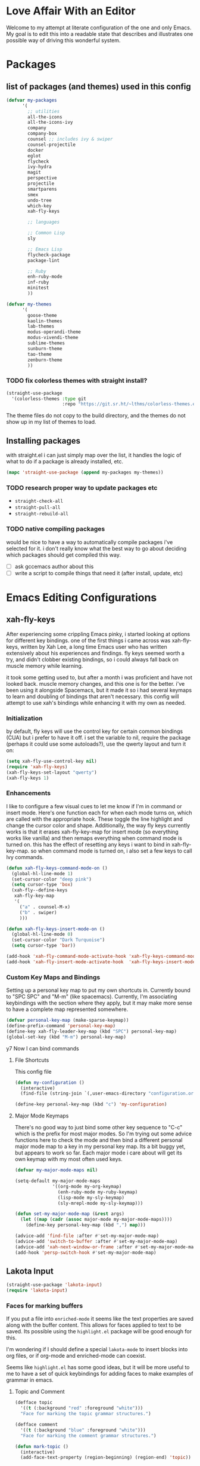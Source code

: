 * Love Affair With an Editor

Welcome to my attempt at literate configuration of the one and only Emacs.
My goal is to edit this into a readable state that describes and illustrates
one possible way of driving this wonderful system.

* Packages
** list of packages (and themes) used in this config

#+begin_src emacs-lisp
      (defvar my-packages
            '(
              ;; utilities
              all-the-icons
              all-the-icons-ivy
              company
              company-box
              counsel ;; includes ivy & swiper
              counsel-projectile
              docker
              eglot
              flycheck
              ivy-hydra
              magit
              perspective
              projectile
              smartparens
              smex
              undo-tree
              which-key
              xah-fly-keys

              ;; languages

              ;; Common Lisp
              sly

              ;; Emacs Lisp
              flycheck-package
              package-lint

              ;; Ruby
              enh-ruby-mode
              inf-ruby
              minitest
              ))

      (defvar my-themes
            '(
              goose-theme
              kaolin-themes
              lab-themes
              modus-operandi-theme
              modus-vivendi-theme
              sublime-themes
              sunburn-theme
              tao-theme
              zenburn-theme
              ))
#+end_src

*** TODO fix colorless themes with straight install?

#+begin_src emacs-lisp
(straight-use-package
  '(colorless-themes :type git
                     :repo "https://git.sr.ht/~lthms/colorless-themes.el"))
#+end_src

The theme files do not copy to the build directory, and the themes
do not show up in my list of themes to load.

** Installing packages

with straight.el i can just simply map over the list, it handles the logic of what to do
if a package is already installed, etc.

#+begin_src emacs-lisp
(mapc 'straight-use-package (append my-packages my-themes))
#+end_src

*** TODO research proper way to update packages etc

  - =straight-check-all=
  - =straight-pull-all=
  - =straight-rebuild-all=

*** TODO native compiling packages

would be nice to have a way to automatically compile packages i've selected for it.
i don't really know what the best way to go about deciding which packages should
get compiled this way.

  - [ ] ask gccemacs author about this
  - [ ] write a script to compile things that need it (after install, update, etc)

* Emacs Editing Configurations
** xah-fly-keys

 After experiencing some crippling Emacs pinky, i started looking at options for
 different key bindings. one of the first things i came across was xah-fly-keys,
 written by Xah Lee, a long time Emacs user who has written extensively about his
 experiences and findings. fly keys seemed worth a try, and didn't clobber existing
 bindings, so i could always fall back on muscle memory while learning.

 it took some getting used to, but after a month i was proficient and have not
 looked back. muscle memory changes, and this one is for the better. i've been
 using it alongside Spacemacs, but it made it so i had several keymaps to learn
 and doubling of bindings that aren't necessary. this config will attempt to use
 xah's bindings while enhancing it with my own as needed.

*** Initialization

 by default, fly keys will use the control key for certain common bindings (CUA)
 but i prefer to have it off. i set the variable to nil, require the package
 (perhaps it could use some autoloads?), use the qwerty layout and turn it on:

 #+begin_src emacs-lisp
 (setq xah-fly-use-control-key nil)
 (require 'xah-fly-keys)
 (xah-fly-keys-set-layout "qwerty")
 (xah-fly-keys 1)
 #+end_src

*** Enhancements

 I like to configure a few visual cues to let me know if I'm in command
 or insert mode. Here's one function each for when each mode turns on, which
 are called with the appropriate hook. These toggle the line highlight and
 change the cursor color and shape. Additionally, the way fly keys currently
 works is that it erases xah-fly-key-map for insert mode (so everything
 works like vanilla) and then remaps everything when command mode is turned
 on. this has the effect of resetting any keys i want to bind in xah-fly-key-map.
 so when command mode is turned on, i also set a few keys to call Ivy commands.

 #+begin_src emacs-lisp
 (defun xah-fly-keys-command-mode-on ()
   (global-hl-line-mode 1)
   (set-cursor-color "deep pink")
   (setq cursor-type 'box)
   (xah-fly--define-keys
    xah-fly-key-map
    '(
      ("a" . counsel-M-x)
      ("b" . swiper)
      )))

 (defun xah-fly-keys-insert-mode-on ()
   (global-hl-line-mode 0)
   (set-cursor-color "Dark Turquoise")
   (setq cursor-type 'bar))

 (add-hook 'xah-fly-command-mode-activate-hook 'xah-fly-keys-command-mode-on)
 (add-hook 'xah-fly-insert-mode-activate-hook  'xah-fly-keys-insert-mode-on)
 #+end_src

*** Custom Key Maps and Bindings

 Setting up a personal key map to put my own shortcuts in. Currently bound to
 "SPC SPC" and "M-m" (like spacemacs). Currently, I'm associating keybindings
 with the section where they apply, but it may make more sense to have a
 complete map represented somewhere.

 #+begin_src emacs-lisp
   (defvar personal-key-map (make-sparse-keymap))
   (define-prefix-command 'personal-key-map)
   (define-key xah-fly-leader-key-map (kbd "SPC") personal-key-map)
   (global-set-key (kbd "M-m") personal-key-map)
 #+end_src

y7 Now I can bind commands

**** File Shortcuts

 This config file

 #+begin_src emacs-lisp
   (defun my-configuration ()
     (interactive)
     (find-file (string-join `(,user-emacs-directory "configuration.org"))))

   (define-key personal-key-map (kbd "c") 'my-configuration)
 #+end_src

**** Major Mode Keymaps

 There's no good way to just bind some other key sequence to "C-c" which is
 the prefix for most major modes. So I'm trying out some advice functions here
 to check the mode and then bind a different personal major mode map to a key
 in my personal key map. Its a bit buggy yet, but appears to work so far.
 Each major mode i care about will get its own keymap with my most often used keys.

 #+begin_src emacs-lisp
   (defvar my-major-mode-maps nil)

   (setq-default my-major-mode-maps
                 '((org-mode my-org-keymap)
                   (enh-ruby-mode my-ruby-keymap)
                   (lisp-mode my-sly-keymap)
                   (sly-mrepl-mode my-sly-keymap)))

   (defun set-my-major-mode-map (&rest args)
     (let ((map (cadr (assoc major-mode my-major-mode-maps))))
       (define-key personal-key-map (kbd ",") map)))

   (advice-add 'find-file :after #'set-my-major-mode-map)
   (advice-add 'switch-to-buffer :after #'set-my-major-mode-map)
   (advice-add 'xah-next-window-or-frame :after #'set-my-major-mode-map)
   (add-hook 'persp-switch-hook #'set-my-major-mode-map)
 #+end_src

*** COMMENT Give xah-fly-keys command map precedence over Slime

 #+begin_src emacs-lisp
 (with-eval-after-load 'slime
   (push `(xah-fly-keys . ,xah-fly-key-map) minor-mode-map-alist))
 #+end_src

** Lakota Input
 #+BEGIN_SRC emacs-lisp
 (straight-use-package 'lakota-input)
 (require 'lakota-input)
 #+END_SRC
*** Faces for marking buffers

 If you put a file into =enriched-mode= it seems like the text properties are saved
 along with the buffer content. This allows for faces applied to text to be saved.
 Its possible using the =highlight.el= package will be good enough for this.

 I'm wondering if I should define a special =lakota-mode= to insert blocks into
 org files, or if org-mode and enriched-mode can coexist.

 Seems like =highlight.el= has some good ideas, but it will be more useful to me
 to have a set of quick keybindings for adding faces to make examples of grammar
 in emacs.

**** Topic and Comment

 #+BEGIN_SRC emacs-lisp
 (defface topic
   '((t (:background "red" :foreground "white")))
   "Face for marking the topic grammar structures.")

 (defface comment
   '((t (:background "blue" :foreground "white")))
   "Face for marking the comment grammar structures.")

 (defun mark-topic ()
   (interactive)
   (add-face-text-property (region-beginning) (region-end) 'topic))

 (defun mark-comment ()
   (interactive)
   (add-face-text-property (region-beginning) (region-end) 'comment))
 #+END_SRC

** Highlight trailing whitespace

This is a feature I enjoyed in Spacemacs, so I borrowed it for my own config.
This modifies the face for whitespace in all frames to highlight the background.

#+begin_src emacs-lisp
  (set-face-attribute 'trailing-whitespace nil
                      :background
                      (face-attribute 'font-lock-comment-face
                                      :foreground))
#+end_src

And this adds a hook to programming modes to toggle the =show-trailing-whitespace=
variable on. You can add it to any mode you choose.

#+begin_src emacs-lisp
  (add-hook 'prog-mode-hook (lambda () (setq show-trailing-whitespace t)))
#+end_src
** TODO Turn off tabs

 been having issues in javascript modes where tabs are being inserted.
 this may or may not be a solution

 #+begin_src emacs-lisp
 (setq-default indent-tabs-mode nil)
 #+end_src

* Programming Languages
** Common Lisp

#+begin_src emacs-lisp
(setq inferior-lisp-program "/usr/bin/sbcl")
#+end_src

*** COMMENT Slime
**** From the manual section 2.5.1 Basic customization

#+begin_src emacs-lisp
(add-to-list 'slime-contribs 'slime-fancy)
#+end_src

**** speed up swank loading with custom sbcl core file

#+begin_src emacs-lisp
  (setq slime-lisp-implementations
    '((sbcl ("sbcl" "--core" "/home/shoshin/common-lisp/sbcl.core-for-slime"))))
#+end_src

**** hyperspec lookup

set the hyperspec root to my local copy and use EWW for browsing.
should probably put the browser config elsewhere

#+begin_src emacs-lisp
(setq common-lisp-hyperspec-root "file:///home/shoshin/Documents/HyperSpec/")
(setq browse-url-browser-function 'eww)
#+end_src

*** COMMENT Personal Slime keymap

#+begin_src emacs-lisp
(xah-fly--define-keys
 (define-prefix-command 'my-slime-keymap)
 '(
   ("." . slime-eval-buffer)
   ("e" . slime-compile-defun)
   ("E" . slime-edit-value)
   ("h" . hyperspec-lookup)
   ("j" . slime-compile-and-load-file)
   ("m" . slime-compile-defun)
   ("M" . slime-eval-last-expression-display-output)
   ("p" . slime-pprint-eval-last-expression)
   ("r" . slime-interactive-eval)
   ("u" . slime-eval-region)
   ))
#+end_src

*** Sly
Trying out sly instead of slime, since i'm all "modern" now with emacs.

*** Personal Sly keymap

#+begin_src emacs-lisp
  (xah-fly--define-keys
   (define-prefix-command 'my-sly-keymap)
   '(
     ;; ("." . slime-eval-buffer)
     ("a" . sly-apropos-all)
     ;; ("e" . slime-compile-defun)
     ;; ("E" . slime-edit-value)
     ("h" . sly-documentation-lookup)
     ;; ("j" . slime-compile-and-load-file)
     ("m" . sly-compile-defun)
     ;; ("M" . slime-eval-last-expression-display-output)
     ;; ("p" . slime-pprint-eval-last-expression)
     ;; ("r" . slime-interactive-eval)
     ;; ("u" . slime-eval-region)
     ))
#+end_src

** PicoLisp
Put your source directory here: 

#+name: installdir
#+begin_src emacs-lisp
"/home/shoshin/picolisp"
#+end_src

#+begin_src shell :var installdir=installdir()
  ln -s $installdir/man/man1/picolisp.1 /usr/share/man/man1 &&
  ln -s $installdir/man/man1/pil.1 /usr/share/man/man1 &&
  ln -s $installdir /usr/share/picolisp
#+end_src

#+RESULTS:


** TODO Javascript

#+begin_src emacs-lisp
  (add-hook 'js-mode-hook #'flycheck-mode)
#+end_src

*** TODO Setup rjsx mode
** Ruby

#+begin_src emacs-lisp
  (add-hook 'ruby-mode-hook #'enh-ruby-mode)
  ;; (add-hook 'enh-ruby-mode-hook 'eglot-ensure)
  (add-hook 'enh-ruby-mode-hook 'flycheck-mode)
  ;; (add-hook 'enh-ruby-mode-hook #'lsp)
#+end_src

*** TODO Haml

#+begin_src emacs-lisp
  (straight-use-package 'haml-mode)
  (add-hook 'haml-mode-hook 'flycheck-mode)
#+end_src

https://gist.github.com/mbreit/229d2528604af2f8db37

This works, but doesn't respect project directory, which means no local rubocop.yml

(flycheck-def-config-file-var flycheck-haml-lintrc haml-lint ".haml-lint.yml"
  :safe #'stringp)

(defun flycheck-haml-lint--find-project-root (checker)
  (expand-file-name (flycheck-ruby--find-project-root checker)))

(flycheck-define-command-checker 'haml-lint
  "A haml-lint syntax checker"
  :command '("haml-lint"
             (config-file "--config" flycheck-haml-lintrc)
             source)
  :error-patterns '((warning line-start
                    (file-name) ":" line " [W] "  (message)
                    line-end))
  :modes '(haml-mode)
  :next-checker 'haml
;; maybe this fixes it? (it does not)  :working-directory #'flycheck-haml-lint--find-project-root
)

;; this does work, perhaps i could get it to work in the checker code?
(setenv "HAML_LINT_RUBOCOP_CONF" "/home/shoshin/unabridged/n2/pub_maintainer/.rubocop.yml")

(add-to-list 'flycheck-checkers 'haml-lint)

*** Personal Ruby Keymap

#+begin_src emacs-lisp
  (defvar my-ruby-keymap (make-sparse-keymap))
  (define-prefix-command 'my-ruby-keymap)
  (define-key my-ruby-keymap (kbd "t") 'minitest-verify)
  (define-key my-ruby-keymap (kbd "s") 'minitest-verify-single)
#+end_src

*** Docker flycheck

this seems to work, but would be nice to figure out how to "officially"
extend flycheck to work with linter binaries that are running inside a
container

#+begin_src emacs-lisp
  ;; an example. there must be a better way :sob:
  ;; (setq flycheck-rubocop-docker-app-path "/var/www/print_shop")

  ;; perhaps just docker would be preferable?
  (flycheck-def-executable-var ruby-docker-rubocop "docker-compose")

  ;; not sure what a good default for this would be. perhaps there's a good
  ;; way to use docker commands to find out. or parsing the dockerfile
  (defcustom flycheck-rubocop-docker-app-path "/var/www/app"
    "Set to project root for app inside the container")

  ;; this provides the path for the config file /inside/ the container
  ;; it exists locally too, but doesn't resolve properly :|
  (flycheck-def-config-file-var flycheck-docker-rubocoprc
      ruby-docker-rubocop
      (concat (file-name-as-directory flycheck-rubocop-docker-app-path) flycheck-rubocoprc))

  (flycheck-define-command-checker 'ruby-docker-rubocop
    "A Ruby syntax and style checker using the RuboCop tool inside a docker container.

  You need at least RuboCop 0.34 for this syntax checker.

  See URL `http://batsov.com/rubocop/'."
    :command `("docker-compose"
               "exec"
               ;; not a TTY
               "-T"
               ;; this would need to be configured for a different app name
               "app"
               "bin/rubocop"

               ;; copied from basic rubocop config
               "--display-cop-names"
               "--force-exclusion"
               "--format" "emacs"
               ;; Explicitly disable caching to prevent Rubocop 0.35.1 and earlier
               ;; from caching standard input.  Later versions of Rubocop
               ;; automatically disable caching with --stdin, see
               ;; https://github.com/flycheck/flycheck/issues/844 and
               ;; https://github.com/bbatsov/rubocop/issues/2576
               "--cache" "false"
               ;; would be nice to get this to work with (config-file ..) if possible
               "--config" ,flycheck-docker-rubocoprc
               (option-flag "--lint" flycheck-rubocop-lint-only)
               ;; Rubocop takes the original file name as argument when reading
               ;; from standard input
               "--stdin" source-original)
    :standard-input t
    :working-directory #'flycheck-ruby--find-project-root
    :error-patterns flycheck-ruby-rubocop-error-patterns
    :modes '(enh-ruby-mode ruby-mode)
    :next-checkers '((warning . ruby-reek)
                     (warning . ruby-rubylint)))

  (add-to-list 'flycheck-checkers 'ruby-docker-rubocop)
#+end_src

* Emacs Applications
** mu4e

=mu 1.4.13= package installed from source tarball and installed with
=sudo make install=

Rather than using the =mu4e= package from github, I'm using the version
included with =mu=

#+begin_src emacs-lisp
  (add-to-list 'load-path "/usr/share/emacs/site-lisp/mu4e")
  (require 'mu4e)
  (setq mu4e-mu-binary "/usr/local/bin/mu")
#+end_src

*** TODO mu4e contexts

#+begin_src emacs-lisp
  (setq user-full-name "Grant Shoshin Shangreaux"
        user-mail-address "grant@churls.world")
#+end_src

*** Migadu SMTP configuration
#+begin_src emacs-lisp
  (require 'smtpmail)
  (setq message-send-mail-function 'smtpmail-send-it
        smtpmail-stream-type 'ssl
        smtpmail-smtp-server "smtp.migadu.com"
        smtpmail-smtp-service 465)
#+end_src

*** check email with offlineimap

this sets the mail command and runs the mu4e update. 
=M-x mu4e-update-mail-and-index= will run the command, or press U
in the mu4e main buffer

#+begin_src emacs-lisp
  (setq mu4e-get-mail-command "offlineimap -o")
#+end_src

*** mu4e-alert

allows notifications from mu4e

[[*doom-mode-line][doom-mode-line]] has a custom option to support this

#+begin_src emacs-lisp
  (straight-use-package 'mu4e-alert)
  (add-hook 'after-init-hook #'mu4e-alert-enable-mode-line-display)

  (setq mu4e-alert-interesting-mail-query
        (concat
         "flag:unread"
         " AND NOT flag:trashed"
         " AND maildir:"
         "\"/ChurlsWorld/INBOX\""))
#+end_src
** Org Mode
*** Personal Org Keymap
 #+begin_src emacs-lisp
   (defvar my-org-keymap (make-sparse-keymap))
   (define-prefix-command 'my-org-keymap)
   (define-key my-org-keymap (kbd "s") 'org-insert-structure-template)
   (define-key my-org-keymap (kbd "'") 'org-edit-special)
 #+end_src

*** Structure Templates
 #+begin_src emacs-lisp
 (add-to-list 'org-structure-template-alist '("se" . "src emacs-lisp"))
 (add-to-list 'org-structure-template-alist '("sr" . "src ruby"))
 #+end_src

*** Org babel

 #+begin_src emacs-lisp
   (straight-use-package 'ob-restclient)
   (org-babel-do-load-languages
    'org-babel-load-languages
    (quote ((emacs-lisp . t)
            (picolisp . t)
            (dot . t)
            (ruby . t)
            (shell . t)
            (js . t)
            (restclient . t))))
 #+end_src

*** org-tree-slide

#+begin_src emacs-lisp
(straight-use-package 'org-tree-slide)
#+end_src

** Company

 #+begin_src emacs-lisp
 (setq company-minimum-prefix-length 2
       company-idle-delay 0.3) ;; default is 0.2

 (add-hook 'after-init-hook 'global-company-mode)
 (add-hook 'company-mode-hook 'company-box-mode)
 #+end_src

**** TODO turn off or improve company in certain modes
   - [ ] shell modes it can be quite annoying

** Ivy

 #+begin_src emacs-lisp
 (ivy-mode 1)
 (setq ivy-use-virtual-buffers t)
 (setq ivy-count-format "(%d/%d) ")
 (setq all-the-icons-ivy-file-commands
       '(counsel-find-file counsel-file-jump counsel-recentf counsel-projectile-find-file counsel-projectile-find-dir))
 (all-the-icons-ivy-setup)
 (define-key xah-fly-c-keymap (kbd "e") 'counsel-find-file)
 #+end_src

** which-key

 #+begin_src emacs-lisp
 (which-key-mode 1)
 #+end_src

** magit
*** Magit Shortcuts
 Right now I only really need magit status:

 #+begin_src emacs-lisp
 (define-key 'personal-key-map (kbd "g") 'magit-status)
 #+end_src

 Eventually I might turn this into its own prefix map

*** Pretty Magit

 Took some code from the modernemacs guy that replaces strings in magit buffers
 with pretty icons. Its a bit funky though, and you have to pick the /right/ icons,
 otherwise they'll get replaced with another one for some unknown reason. There
 was some report about it on the all-the-icons repo, so perhaps its fixable.

 #+begin_src emacs-lisp
 (defmacro pretty-magit (WORD ICON PROPS &optional NO-PROMPT?)
   "Replace sanitized WORD with ICON, PROPS and by default add to prompts."
   `(prog1
        (add-to-list 'pretty-magit-alist
                     (list (rx bow (group ,WORD (eval (if ,NO-PROMPT? "" ":"))))
                           ,ICON ',PROPS))
      (unless ,NO-PROMPT?
        (add-to-list 'pretty-magit-prompt (concat ,WORD ": ")))))

 (setq pretty-magit-alist nil)
 (setq pretty-magit-prompt nil)

 (pretty-magit "Feature" ? (:foreground "slate gray" :height 1.2))
 (pretty-magit "Add"     ? (:foreground "#375E97" :height 1.2))
 (pretty-magit "Fix"     ? (:foreground "#FB6542" :height 1.2))
 (pretty-magit "Clean"   ? (:foreground "#FFBB00" :height 1.2))
 (pretty-magit "Docs"    ? (:foreground "#3F681C" :height 1.2))
 (pretty-magit "main"    ? (:foreground "LightSeaGreen" :box t :height 1.2) t)
 (pretty-magit "origin"  ? (:foreground "LightSeaGreen" :box t :height 1.2) t)

 (defun add-magit-faces ()
     "Add face properties and compose symbols for buffer from pretty-magit."
     (interactive)
     (with-silent-modifications
       (--each pretty-magit-alist
         (-let (((rgx icon props) it))
           (save-excursion
             (goto-char (point-min))
             (while (search-forward-regexp rgx nil t)
               (compose-region
                (match-beginning 1) (match-end 1) icon)
               (when props
                 (add-face-text-property
                  (match-beginning 1) (match-end 1) props))))))))

 (advice-add 'magit-status :after 'add-magit-faces)
 (advice-add 'magit-refresh-buffer :after 'add-magit-faces)
 #+end_src

** Projectile

 #+begin_src emacs-lisp
 (setq projectile-completion-system 'ivy)
 (projectile-mode 1)
 (define-key 'personal-key-map (kbd "p") 'projectile-command-map)
 #+end_src

*** Integrate with Perspective

 #+begin_src emacs-lisp
 (straight-use-package 'persp-projectile)
 (define-key projectile-command-map (kbd "l") 'projectile-persp-switch-project)
 #+end_src

 NOTE: this overwrites the binding for =projectile-find-file-in-directory=

** Perspective-el

Perspective creates "workspaces" with isolated buffer lists. It also interacts
with projectile, allowing easy opening of perspectives for a particular project.

 #+begin_src emacs-lisp
   (persp-mode 1)
   (define-key 'xah-fly-leader-key-map (kbd "f") 'persp-counsel-switch-buffer)
 #+end_src

Binding the perspective-map to my personal key map:

#+begin_src emacs-lisp
 (define-key 'personal-key-map (kbd "l") 'perspective-map)
#+end_src

And customizing the selected perspective face, the default is often poor:

#+begin_src emacs-lisp
  (set-face-foreground 'persp-selected-face "indian red")
#+end_src

** Smartparens

 #+begin_src emacs-lisp
 (require 'smartparens-config)
 (smartparens-global-mode 1)
 (sp-local-pair 'sly-mrepl-mode "'" nil :actions nil)
 #+end_src

** Docker

 #+begin_src emacs-lisp
 (define-key 'personal-key-map (kbd "d") 'docker)
 #+end_src
** Undo Tree

 #+begin_src emacs-lisp
 (global-undo-tree-mode 1)
 #+end_src
** dired
*** Add icons to dired

 I'm a sucker for the pretty icons everywhere.

 #+begin_src emacs-lisp
   (straight-use-package 'all-the-icons-dired)
   (add-hook 'dired-mode 'all-the-icons-dired-mode)
 #+end_src

** restclient

 #+begin_src emacs-lisp
   (add-to-list 'auto-mode-alist '("\\.http\\'" . restclient-mode))
 #+end_src

** emms

#+begin_src emacs-lisp
  (straight-use-package 'emms)
  (require 'emms-setup)
  (emms-all)
  (emms-default-players)
  (setq emms-source-file-default-directory "~/Music/")
  (add-to-list 'emms-info-functions #'emms-info-metaflac)
#+end_src

*** Markable Playlists

For my use case of mass editing tags on audio files, it appears that I have to
enable markable playlists. It isn't clear in the docstrings for the functions
but, the info manual has this:

#+begin_quote
  emms-mark is also intent to provide a way for user to select tracks
  for other command to operate on them.  Currently, 'emms-tag-editor.el'
  uses the emms-mark to edit the tags of selected tracks
#+end_quote

#+begin_src emacs-lisp
  (require 'emms-mark)
#+end_src

This allows marking items in playlists similarly to how dired works.
Marking several items and pressing E will open them all up for tag edits,
and then you can ~M-x emms-tag-editor-set-all~ or ~C-c C-r~ to set the value
of a tag on all of the marked tracks.

** dumb-jump

getting frustrated with LSP taking so much cpu, but missing jump-to-def, this
package comes highly recommended

#+begin_src emacs-lisp
  (straight-use-package 'dumb-jump)
  (add-hook 'xref-backend-functions #'dumb-jump-xref-activate)
#+end_src

** Elpher - gopher/gemini client

#+begin_src emacs-lisp
(straight-use-package 'elpher)
#+end_src

* Emacs GUI
I'm putting this at the end, because its most likely to have order dependent 
side effects than other configurations.
** Basic gui element preferences

I prefer to turn off several things from the default gui:

#+begin_src emacs-lisp
  (blink-cursor-mode 0)
  (tool-bar-mode 0)
  (menu-bar-mode 0)
  (scroll-bar-mode 0)
#+end_src

And with larger screens I can dedicate 16 pixels to the left
fringe, which allows larger icons to show up for things like
flycheck:

#+begin_src emacs-lisp
  (fringe-mode '(16 . 0))
#+end_src

** TODO Theme initialization
  - [ ] make a list of favored themes to pick randomly from
  - [ ] perhaps choose light/dark theme based on time of day

#+begin_src emacs-lisp
  (load-theme 'kaolin-temple)
#+end_src

** Theme Switching

The default behavior of loading/enabling a theme in Emacs is to combine all the
faces defined in =custom-enabled-themes=, with the front of the list having
precedence. This started annoying me when certain faces from one theme would
interfere with the one I was trying to load. There are no hooks around loading
or enabling themes (that i could find), so I wrote an advice function to disable
any currently enabled theme before loading the next one.

#+begin_src emacs-lisp
(defun theme-switch (&rest args)
  "Function to advise `load-theme' to ensure only a single theme is enabled."
  (mapc 'disable-theme custom-enabled-themes))

(advice-add 'load-theme :before #'theme-switch)
(define-key 'personal-key-map (kbd "t") 'load-theme)
#+end_src

** Modeline
*** COMMENT telephone-line
I've decided to try out [[https://github.com/dbordak/telephone-line][telephone-line]] because it looks fun and customizable

#+begin_src emacs-lisp
  (straight-use-package 'telephone-line)
  (telephone-line-mode t)
  ;; these work for xah fly keys somehow !!! :)
  (set-face-background 'telephone-line-evil-normal "Deep Pink")
  (set-face-background 'telephone-line-evil-insert "dark turquoise")
#+end_src

*** doom-mode-line

I've moved to doom-mode-line because it is beautiful and effective.

#+begin_src emacs-lisp
  (straight-use-package 'doom-modeline)
  (setq
   doom-modeline-buffer-encoding nil
   doom-modeline-persp-name t
   doom-modeline-height 35
   doom-modeline-minor-modes t
   doom-modeline-mu4e t)    ;; requires ‘mu4e-alert’ package.

  (doom-modeline-mode)
#+end_src

Because I've enabled minor modes and perpective names, i sometimes have
an issue with space. [[*delight][delight]] helps minimize space taken by minor modes.
I should also do something with [[*Perspective-el][perspectives]] as well.

On the other hand, its relatively rare that the minor modes i have running
are revealed to me by the modeline anyway, and persp names are generally 
obvious to me. perhaps that clutter on the modeline is not necessary ;)

Part of it is certainly aesthetics, but perhaps i should consider what use
the modeline might be best put towards.

*** delight

~(delight SPEC &optional VALUE FILE)~

Modify the lighter value displayed in the mode line for the given mode SPEC
if and when the mode is loaded.

#+begin_src emacs-lisp
  (straight-use-package 'delight)
  (delight
   '(
     (company-box-mode " ☐" company-box)
     (company-mode " ©" company)
     (ivy-mode " ❦" ivy) ;;
     (projectile-mode " ⁋" projectile)
     (undo-tree-mode " ⎌" undo-tree)
     (xah-fly-keys " ∑")
     ))
#+end_src

** Beacon
helps highlight cursor when switching windows

#+begin_src emacs-lisp
  (straight-use-package 'beacon)
  (beacon-mode 1)
#+end_src

** SVG screenshot

#+begin_src emacs-lisp
  (defun screenshot-svg ()
    (interactive)
    (let* ((filename (make-temp-file "Emacs" nil ".svg"))
           (data (x-export-frames nil 'svg)))
      (with-temp-file filename
        (insert data))
      (kill-new filename)
      (message filename)))
#+end_src
** Emoji

Well... it is 2020 after all 😷

*** Emojify package 
#+begin_src emacs-lisp
(straight-use-package 'emojify)
#+end_src

**** List of Modes to Emojify

#+begin_src emacs-lisp
(add-hook 'org-mode-hook #'emojify-mode)
(add-hook 'mu4e-view-mode-hook #'emojify-mode)
#+end_src

** Fonts
*** Monospace

I've really enjoyed Victor Mono for coding, especially the cursive italics.
Its a clean, classy font that brings me a bit of joy :)

#+begin_src emacs-lisp
  (setq my-font "Victor Mono-14")

  ;; (set-face-attribute 'default t :font my-font)
  (set-frame-font my-font nil t)
#+end_src

Deja Vu Sans Mono was suggested as a good monospace font for handling special
chars in different orthographies, and it does seem ok.

*** Variable Pitch

Been searching for a nice looking font for Lakota work, and the one I'm set
on currently is Linux Libertine O, which handles all characters failry well.
The macron on top of consonants can still be a bit funky on t̄ and k̄. but it
is ok otherwise

#+begin_src emacs-lisp
  (set-face-attribute 'variable-pitch nil :family "Linux Libertine O")
#+end_src

* Testing
** docker compose with composer.el

(straight-use-package 'composer)





